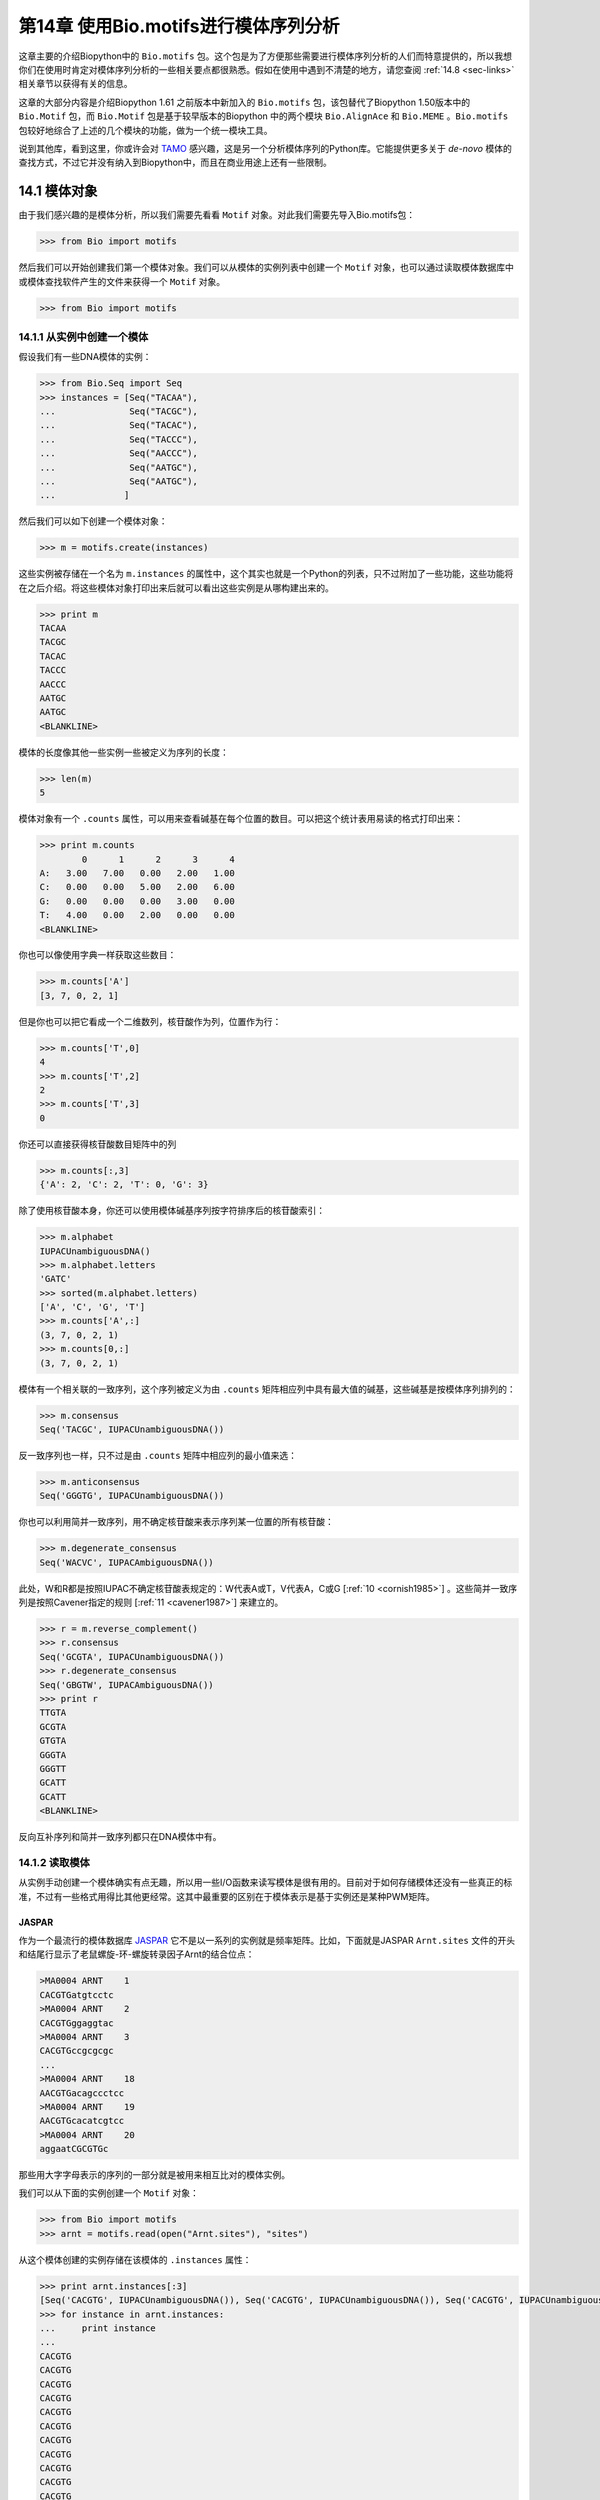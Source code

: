 第14章   使用Bio.motifs进行模体序列分析
====================================================

这章主要的介绍Biopython中的 ``Bio.motifs`` 包。这个包是为了方便那些需要进行模体序列分析的人们而特意提供的，所以我想你们在使用时肯定对模体序列分析的一些相关要点都很熟悉。假如在使用中遇到不清楚的地方，请您查阅 :ref:`14.8 <sec-links>` 相关章节以获得有关的信息。

这章的大部分内容是介绍Biopython 1.61 之前版本中新加入的 ``Bio.motifs`` 包，该包替代了Biopython 1.50版本中的 ``Bio.Motif`` 包，而 ``Bio.Motif`` 包是基于较早版本的Biopython 中的两个模块 ``Bio.AlignAce`` 和 ``Bio.MEME`` 。``Bio.motifs`` 包较好地综合了上述的几个模块的功能，做为一个统一模块工具。

说到其他库，看到这里，你或许会对 `TAMO <http://fraenkel.mit.edu/TAMO/>`__ 感兴趣，这是另一个分析模体序列的Python库。它能提供更多关于 *de-novo* 模体的查找方式，不过它并没有纳入到Biopython中，而且在商业用途上还有一些限制。

14.1  模体对象
-------------------

由于我们感兴趣的是模体分析，所以我们需要先看看 ``Motif`` 对象。对此我们需要先导入Bio.motifs包：

.. code:: python

    >>> from Bio import motifs

然后我们可以开始创建我们第一个模体对象。我们可以从模体的实例列表中创建一个 ``Motif`` 对象，也可以通过读取模体数据库中或模体查找软件产生的文件来获得一个 ``Motif`` 对象。

.. code:: python

    >>> from Bio import motifs


14.1.1  从实例中创建一个模体
~~~~~~~~~~~~~~~~~~~~~~~~~~~~~~~~~~~~~~~

假设我们有一些DNA模体的实例：

.. code:: python

    >>> from Bio.Seq import Seq
    >>> instances = [Seq("TACAA"),
    ...              Seq("TACGC"),
    ...              Seq("TACAC"),
    ...              Seq("TACCC"),
    ...              Seq("AACCC"),
    ...              Seq("AATGC"),
    ...              Seq("AATGC"),
    ...             ]

然后我们可以如下创建一个模体对象：

.. code:: python

    >>> m = motifs.create(instances)

这些实例被存储在一个名为 ``m.instances`` 的属性中，这个其实也就是一个Python的列表，只不过附加了一些功能，这些功能将在之后介绍。将这些模体对象打印出来后就可以看出这些实例是从哪构建出来的。

.. code:: python

    >>> print m
    TACAA
    TACGC
    TACAC
    TACCC
    AACCC
    AATGC
    AATGC
    <BLANKLINE>

模体的长度像其他一些实例一些被定义为序列的长度：

.. code:: python

    >>> len(m)
    5

模体对象有一个 ``.counts`` 属性，可以用来查看碱基在每个位置的数目。可以把这个统计表用易读的格式打印出来：

.. code:: python

    >>> print m.counts
            0      1      2      3      4
    A:   3.00   7.00   0.00   2.00   1.00
    C:   0.00   0.00   5.00   2.00   6.00
    G:   0.00   0.00   0.00   3.00   0.00
    T:   4.00   0.00   2.00   0.00   0.00
    <BLANKLINE>

你也可以像使用字典一样获取这些数目：

.. code:: python

    >>> m.counts['A']
    [3, 7, 0, 2, 1]

但是你也可以把它看成一个二维数列，核苷酸作为列，位置作为行：

.. code:: python

    >>> m.counts['T',0]
    4
    >>> m.counts['T',2]
    2
    >>> m.counts['T',3]
    0

你还可以直接获得核苷酸数目矩阵中的列

.. code:: python

    >>> m.counts[:,3]
    {'A': 2, 'C': 2, 'T': 0, 'G': 3}

除了使用核苷酸本身，你还可以使用模体碱基序列按字符排序后的核苷酸索引：

.. code:: python

    >>> m.alphabet
    IUPACUnambiguousDNA()
    >>> m.alphabet.letters
    'GATC'
    >>> sorted(m.alphabet.letters)
    ['A', 'C', 'G', 'T']
    >>> m.counts['A',:]
    (3, 7, 0, 2, 1)
    >>> m.counts[0,:]
    (3, 7, 0, 2, 1)

模体有一个相关联的一致序列，这个序列被定义为由 ``.counts`` 矩阵相应列中具有最大值的碱基，这些碱基是按模体序列排列的：

.. code:: python

    >>> m.consensus
    Seq('TACGC', IUPACUnambiguousDNA())

反一致序列也一样，只不过是由 ``.counts`` 矩阵中相应列的最小值来选：

.. code:: python

    >>> m.anticonsensus
    Seq('GGGTG', IUPACUnambiguousDNA())

你也可以利用简并一致序列，用不确定核苷酸来表示序列某一位置的所有核苷酸：

.. code:: python

    >>> m.degenerate_consensus
    Seq('WACVC', IUPACAmbiguousDNA())

此处，W和R都是按照IUPAC不确定核苷酸表规定的：W代表A或T，V代表A，C或G [:ref:`10 <cornish1985>`] 。这些简并一致序列是按照Cavener指定的规则 [:ref:`11 <cavener1987>`] 来建立的。

.. code:: python

    >>> r = m.reverse_complement()
    >>> r.consensus
    Seq('GCGTA', IUPACUnambiguousDNA())
    >>> r.degenerate_consensus
    Seq('GBGTW', IUPACAmbiguousDNA())
    >>> print r
    TTGTA
    GCGTA
    GTGTA
    GGGTA
    GGGTT
    GCATT
    GCATT
    <BLANKLINE>

反向互补序列和简并一致序列都只在DNA模体中有。

14.1.2  读取模体
~~~~~~~~~~~~~~~~~~~~~~

从实例手动创建一个模体确实有点无趣，所以用一些I/O函数来读写模体是很有用的。目前对于如何存储模体还没有一些真正的标准，不过有一些格式用得比其他更经常。这其中最重要的区别在于模体表示是基于实例还是某种PWM矩阵。

JASPAR
^^^^^^

作为一个最流行的模体数据库 `JASPAR <http://jaspar.genereg.net>`__ 它不是以一系列的实例就是频率矩阵。比如，下面就是JASPAR ``Arnt.sites`` 文件的开头和结尾行显示了老鼠螺旋-环-螺旋转录因子Arnt的结合位点：


.. code:: python

    >MA0004 ARNT    1
    CACGTGatgtcctc
    >MA0004 ARNT    2
    CACGTGggaggtac
    >MA0004 ARNT    3
    CACGTGccgcgcgc
    ...
    >MA0004 ARNT    18
    AACGTGacagccctcc
    >MA0004 ARNT    19
    AACGTGcacatcgtcc
    >MA0004 ARNT    20
    aggaatCGCGTGc

那些用大字字母表示的序列的一部分就是被用来相互比对的模体实例。

我们可以从下面的实例创建一个 ``Motif`` 对象：

.. code:: python

    >>> from Bio import motifs
    >>> arnt = motifs.read(open("Arnt.sites"), "sites")

从这个模体创建的实例存储在该模体的 ``.instances`` 属性：

.. code:: python

    >>> print arnt.instances[:3]
    [Seq('CACGTG', IUPACUnambiguousDNA()), Seq('CACGTG', IUPACUnambiguousDNA()), Seq('CACGTG', IUPACUnambiguousDNA())]
    >>> for instance in arnt.instances:
    ...     print instance
    ... 
    CACGTG
    CACGTG
    CACGTG
    CACGTG
    CACGTG
    CACGTG
    CACGTG
    CACGTG
    CACGTG
    CACGTG
    CACGTG
    CACGTG
    CACGTG
    CACGTG
    CACGTG
    AACGTG
    AACGTG
    AACGTG
    AACGTG
    CGCGTG

这个模体的计数矩阵可以从这些实例中自动计算出来：

.. code:: python

    >>> print arnt.counts
            0      1      2      3      4      5
    A:   4.00  19.00   0.00   0.00   0.00   0.00
    C:  16.00   0.00  20.00   0.00   0.00   0.00
    G:   0.00   1.00   0.00  20.00   0.00  20.00
    T:   0.00   0.00   0.00   0.00  20.00   0.00
    <BLANKLINE>

JASPAR数据库也可以让模体像计数矩阵一样获得，不需要那些创建它们的实例。比如，下面这个JASPAR文件 ``SRF.pfm`` 包含了人类SRF转录因子的计数矩阵：

.. code:: python

     2  9  0  1 32  3 46  1 43 15  2  2
     1 33 45 45  1  1  0  0  0  1  0  1
    39  2  1  0  0  0  0  0  0  0 44 43
     4  2  0  0 13 42  0 45  3 30  0  0

我们可以如下为计数矩阵创建一个模体：

.. code:: python

    >>> srf = motifs.read(open("SRF.pfm"),"pfm")
    >>> print srf.counts
            0      1      2      3      4      5      6      7      8      9     10     11
    A:   2.00   9.00   0.00   1.00  32.00   3.00  46.00   1.00  43.00  15.00   2.00   2.00
    C:   1.00  33.00  45.00  45.00   1.00   1.00   0.00   0.00   0.00   1.00   0.00   1.00
    G:  39.00   2.00   1.00   0.00   0.00   0.00   0.00   0.00   0.00   0.00  44.00  43.00
    T:   4.00   2.00   0.00   0.00  13.00  42.00   0.00  45.00   3.00  30.00   0.00   0.00
    <BLANKLINE>

由于这个模体是由计数矩阵直接创建的，所以它没有相关的实例：

.. code:: python

    >>> print srf.instances
    None

我们可以获得这两个模体的一致序列：

.. code:: python

    >>> print arnt.counts.consensus
    CACGTG
    >>> print srf.counts.consensus
    GCCCATATATGG

MEME
^^^^

MEME [:ref:`12 <bailey1994>`] 是一个用来在一堆相关DNA或蛋白质序列中发现模体的工具。它输入一组相关DNA或蛋白质序列，输出所要求的模体。因此和JASPAR文件相比，MEME输出文件里面一般是含有多个模体。例子如下。

在输出文件的开头，有一些MEME生成的关于MEME和所用MEME版本的背景信息：

.. code:: python

    ********************************************************************************
    MEME - Motif discovery tool
    ********************************************************************************
    MEME version 3.0 (Release date: 2004/08/18 09:07:01)
    ...

再往下，简要概括了输入的训练序列集：

.. code:: python

    ********************************************************************************
    TRAINING SET
    ********************************************************************************
    DATAFILE= INO_up800.s
    ALPHABET= ACGT
    Sequence name            Weight Length  Sequence name            Weight Length
    -------------            ------ ------  -------------            ------ ------
    CHO1                     1.0000    800  CHO2                     1.0000    800
    FAS1                     1.0000    800  FAS2                     1.0000    800
    ACC1                     1.0000    800  INO1                     1.0000    800
    OPI3                     1.0000    800
    ********************************************************************************

以及所使用到的命令：

.. code:: python

    ********************************************************************************
    COMMAND LINE SUMMARY
    ********************************************************************************
    This information can also be useful in the event you wish to report a
    problem with the MEME software.

    command: meme -mod oops -dna -revcomp -nmotifs 2 -bfile yeast.nc.6.freq INO_up800.s
    ...

接下来就是每个被发现模体的详细信息：

.. code:: python

    ********************************************************************************
    MOTIF  1        width =   12   sites =   7   llr = 95   E-value = 2.0e-001
    ********************************************************************************
    --------------------------------------------------------------------------------
            Motif 1 Description
    --------------------------------------------------------------------------------
    Simplified        A  :::9:a::::3:
    pos.-specific     C  ::a:9:11691a
    probability       G  ::::1::94:4:
    matrix            T  aa:1::9::11:

使用下面的方法来读取这个文件（以 ``meme.dna.oops.txt`` 存储）：

.. code:: python

    >>> handle = open("meme.dna.oops.txt")
    >>> record = motifs.parse(handle, "meme")
    >>> handle.close()

``motifs.parse`` 命令直接读取整个文件，所以在使用后可以关闭这个文件。其中头文件信息被存储于属性中

.. code:: python

    >>> record.version
    '3.0'
    >>> record.datafile
    'INO_up800.s'
    >>> record.command
    'meme -mod oops -dna -revcomp -nmotifs 2 -bfile yeast.nc.6.freq INO_up800.s'
    >>> record.alphabet
    IUPACUnambiguousDNA()
    >>> record.sequences
    ['CHO1', 'CHO2', 'FAS1', 'FAS2', 'ACC1', 'INO1', 'OPI3']

这个数据记录是 ``Bio.motifs.meme.Record`` 类的一个对象。这个类继承于列表（list），所以你可以把这个 ``record`` 看成模体对象的一个列表：

.. code:: python

    >>> len(record)
    2
    >>> motif = record[0]
    >>> print motif.consensus
    TTCACATGCCGC
    >>> print motif.degenerate_consensus
    TTCACATGSCNC

除了一般的模体属性外，每个模体还同时保存着它们由MEME计算的各自特异信息。例如：

.. code:: python

    >>> motif.num_occurrences
    7
    >>> motif.length
    12
    >>> evalue = motif.evalue
    >>> print "%3.1g" % evalue
    0.2
    >>> motif.name
    'Motif 1'

除了像上面所做的用索引来获得相关记录，你也可以用它的名称来找到这个记录：

.. code:: python

    >>> motif = record['Motif 1']

每个模体都有一个 ``.instances`` 属性与在这个被发现模体中的序列实例，能够为每个实例提供一些信息：

.. code:: python

    >>> len(motif.instances)
    7
    >>> motif.instances[0]
    Instance('TTCACATGCCGC', IUPACUnambiguousDNA())
    >>> motif.instances[0].motif_name
    'Motif 1'
    >>> motif.instances[0].sequence_name
    'INO1'
    >>> motif.instances[0].start
    620
    >>> motif.instances[0].strand
    '-'
    >>> motif.instances[0].length
    12
    >>> pvalue = motif.instances[0].pvalue

.. code:: python

    >>> print "%5.3g" % pvalue
    1.85e-08

MAST
^^^^

TRANSFAC
^^^^^^^^

TRANSFAC是一个为转录因子手动创建的一个专业数据库，同时还包括染色体结合位点和DNA结合的描述 [:ref:`27 <matys2003>`] 。TRANSFAC数据库中所用的文件格式至今还被其他工具所使用，我们下面将介绍TRANSFAC文件格式。

TRANSFAC文件格式简单概括如下：

.. code:: python

    ID  motif1
    P0      A      C      G      T
    01      1      2      2      0      S
    02      2      1      2      0      R
    03      3      0      1      1      A
    04      0      5      0      0      C
    05      5      0      0      0      A
    06      0      0      4      1      G
    07      0      1      4      0      G
    08      0      0      0      5      T
    09      0      0      5      0      G
    10      0      1      2      2      K
    11      0      2      0      3      Y
    12      1      0      3      1      G
    //

这个文件显示了模体 ``motif1`` 中12个核苷酸的频率矩阵。总的来说，一个TRANSFAC文件里面可以包含多个模体。以下是示例文件 ``transfac.dat`` 的内容：

.. code:: python

    VV  EXAMPLE January 15, 2013
    XX
    //
    ID  motif1
    P0      A      C      G      T
    01      1      2      2      0      S
    02      2      1      2      0      R
    03      3      0      1      1      A
    ...
    11      0      2      0      3      Y
    12      1      0      3      1      G
    //
    ID  motif2
    P0      A      C      G      T
    01      2      1      2      0      R
    02      1      2      2      0      S
    ...
    09      0      0      0      5      T
    10      0      2      0      3      Y
    //

可用如下方法读取TRANSFAC文件：

.. code:: python

    >>> handle = open("transfac.dat")
    >>> record = motifs.parse(handle, "TRANSFAC")
    >>> handle.close()

如果有总版本号的话，它是存储在 ``record.version`` 中：

.. code:: python

    >>> record.version
    'EXAMPLE January 15, 2013'

每个在 ``record`` 中的模体都是 ``Bio.motifs.transfac.Motif`` 类的实例，这些实例同时继承 ``Bio.motifs.Motif`` 类和Python字典的属性。这些字典用双字母的键来存储关于这个模体的其他附加信息：

.. code:: python

    >>> motif = record[0]
    >>> motif.degenerate_consensus # Using the Bio.motifs.Motif method
    Seq('SRACAGGTGKYG', IUPACAmbiguousDNA())
    >>> motif['ID'] # Using motif as a dictionary
    'motif1'

TRANSFAC文件一般比这些例子更详细，包含了许多关于模体的附加信息。表格 :ref:`14.1.2 <table-transfaccodes>` 列出了在TRANSFAC文件常见的双字母含义：

--------------

.. _table-transfaccodes:

+-------------------------------------------------------+
| Table 14.1: TRANSFAC文件中常见的字段                  |
+-------------------------------------------------------+

+----------+---------------------------------------------------+
| ``AC``   | Accession numbers 序列号                          |
+----------+---------------------------------------------------+
| ``AS``   | Accession numbers, secondary 第二序列号           |
+----------+---------------------------------------------------+
| ``BA``   | Statistical basis 统计依据                        |
+----------+---------------------------------------------------+
| ``BF``   | Binding factors 结合因子                          |
+----------+---------------------------------------------------+
| ``BS``   | Factor binding sites underlying the matrix        |
|          | 基于矩阵的转录结合位点                            | 
+----------+---------------------------------------------------+
| ``CC``   | Comments 注解                                     |
+----------+---------------------------------------------------+
| ``CO``   | Copyright notice 版权事项                         |
+----------+---------------------------------------------------+
| ``DE``   | Short factor description 短因子说明               |
+----------+---------------------------------------------------+
| ``DR``   | External databases 外部数据库                     |
+----------+---------------------------------------------------+
| ``DT``   | Date created/updated 创建或更新日期               |
+----------+---------------------------------------------------+
| ``HC``   | Subfamilies 亚家庭名称                            |
+----------+---------------------------------------------------+
| ``HP``   | Superfamilies 超家庭名称                          |
+----------+---------------------------------------------------+
| ``ID``   | Identifier 身份证                                 |
+----------+---------------------------------------------------+
| ``NA``   | Name of the binding factor 结合因子的名称         |
+----------+---------------------------------------------------+
| ``OC``   | Taxonomic classification 分类                     |
+----------+---------------------------------------------------+
| ``OS``   | Species/Taxon 种类或分类                          |
+----------+---------------------------------------------------+
| ``OV``   | Older version 旧版本                              |
+----------+---------------------------------------------------+
| ``PV``   | Preferred version 首选版本                        |
+----------+---------------------------------------------------+
| ``TY``   | Type 类型                                         |
+----------+---------------------------------------------------+
| ``XX``   | Empty line; these are not stored in the Record.   |
|          | 空白行;没在记录中存储的数据                       | 
+----------+---------------------------------------------------+

--------------

每个模体同时也有一个包含与这个模体相关参考资料的 ``references`` 属性，用下面的双字母键来获得：

--------------

+-----------------------------------------------------------------+
| Table 14.2: TRANSFAC文件中用来存储参考资料的字段                |
+-----------------------------------------------------------------+

+----------+-------------------------------+
| ``RN``   | Reference number 参考数目     |
+----------+-------------------------------+
| ``RA``   | Reference authors 参考资料作者|
+----------+-------------------------------+
| ``RL``   | Reference data 参考数据       |
+----------+-------------------------------+
| ``RT``   | Reference title 参考标题      |
+----------+-------------------------------+
| ``RX``   | PubMed ID                     |
+----------+-------------------------------+

--------------

将TRANSFAC文件按原来格式打印出来：

.. code:: python

    >>> print record
    VV  EXAMPLE January 15, 2013
    XX
    //
    ID  motif1
    XX
    P0      A      C      G      T
    01      1      2      2      0      S
    02      2      1      2      0      R
    03      3      0      1      1      A
    04      0      5      0      0      C
    05      5      0      0      0      A
    06      0      0      4      1      G
    07      0      1      4      0      G
    08      0      0      0      5      T
    09      0      0      5      0      G
    10      0      1      2      2      K
    11      0      2      0      3      Y
    12      1      0      3      1      G
    XX
    //
    ID  motif2
    XX
    P0      A      C      G      T
    01      2      1      2      0      R
    02      1      2      2      0      S
    03      0      5      0      0      C
    04      3      0      1      1      A
    05      0      0      4      1      G
    06      5      0      0      0      A
    07      0      1      4      0      G
    08      0      0      5      0      G
    09      0      0      0      5      T
    10      0      2      0      3      Y
    XX
    //
    <BLANKLINE>

通过用字符串形式来截取输出并且保存在文件中，你可以按TRANSFAC的格式导出这些模体：

.. code:: python

    >>> text = str(record)
    >>> handle = open("mytransfacfile.dat", 'w')
    >>> handle.write(text)
    >>> handle.close()

14.1.3  模体写出
~~~~~~~~~~~~~~~~~~~~~~

说到导出，我们可以先看看导出函数。以JASPAR ``.pfm`` 格式导出模体文件，可以用：

.. code:: python

    >>> print m.format("pfm")
    3       7       0       2       1
    0       0       5       2       6
    0       0       0       3       0
    4       0       2       0       0
    <BLANKLINE>

用类似TRANSFAC的格式导出一个模体：

.. code:: python

    >>> print m.format("transfac")
    P0      A      C      G      T
    01      3      0      0      4      W
    02      7      0      0      0      A
    03      0      5      0      2      C
    04      2      2      3      0      V
    05      1      6      0      0      C
    XX
    //
    <BLANKLINE>

你可以用 ``motifs.write`` 来写出多个模体。这个函数在使用的时候不必担心这些模体来自于TRANSFAC文件。比如：

.. code:: python

    >>> two_motifs = [arnt, srf]
    >>> print motifs.write(two_motifs, 'transfac')
    P0      A      C      G      T
    01      4     16      0      0      C
    02     19      0      1      0      A
    03      0     20      0      0      C
    04      0      0     20      0      G
    05      0      0      0     20      T
    06      0      0     20      0      G
    XX
    //
    P0      A      C      G      T
    01      2      1     39      4      G
    02      9     33      2      2      C
    03      0     45      1      0      C
    04      1     45      0      0      C
    05     32      1      0     13      A
    06      3      1      0     42      T
    07     46      0      0      0      A
    08      1      0      0     45      T
    09     43      0      0      3      A
    10     15      1      0     30      T
    11      2      0     44      0      G
    12      2      1     43      0      G
    XX
    //
    <BLANKLINE>

14.1.4  绘制序列标识图
~~~~~~~~~~~~~~~~~~~~~~~~~~~~~~~~

如果能够联网，我们可以创建一个 `weblogo <http://weblogo.berkeley.edu>`__ ：

.. code:: python

    >>> arnt.weblogo("Arnt.png")

将得到的标识图存储成PNG格式。

14.2  位置权重矩阵
------------------------------

模体对象的 ``.counts`` 属性能够显示在序列上每个位置核苷酸出现的次数。我们可以把这矩阵除以序列中的实例数目来标准化这矩阵，得到每个核苷酸在序列位置上出现概率。我们把这概率看作位置权重矩阵。不过，要知道在字面上，这个术语也可以用来说明位置特异性得分矩阵，这个我们将会在下面讨论。

通常来说，伪计数（pseudocounts）在归一化之前都已经加到每个位置中。这样可以避免在这序列上过度拟合位置权重矩阵以至趋向于模体的实例的有限数量，还可以避免概率为0。向每个位置的核苷酸添加一个固定的伪计数，可以为 ``pseudocounts`` 参数指定一个数值：

.. code:: python

    >>> pwm = m.counts.normalize(pseudocounts=0.5)
    >>> print pwm
            0      1      2      3      4
    A:   0.39   0.83   0.06   0.28   0.17
    C:   0.06   0.06   0.61   0.28   0.72
    G:   0.06   0.06   0.06   0.39   0.06
    T:   0.50   0.06   0.28   0.06   0.06
    <BLANKLINE>

另外， ``pseudocounts`` 可以利用字典为每个核苷酸指定一个伪计数值。例如，由于在人类基因组中GC含量大概为40%,因此可以选择下面这些伪计数值：

.. code:: python

    >>> pwm = m.counts.normalize(pseudocounts={'A':0.6, 'C': 0.4, 'G': 0.4, 'T': 0.6})
    >>> print pwm
            0      1      2      3      4
    A:   0.40   0.84   0.07   0.29   0.18
    C:   0.04   0.04   0.60   0.27   0.71
    G:   0.04   0.04   0.04   0.38   0.04
    T:   0.51   0.07   0.29   0.07   0.07
    <BLANKLINE>

位置权重矩阵有它自己的方法计算一致序列、反向一致序列和简并一致序列：

.. code:: python

    >>> pwm.consensus
    Seq('TACGC', IUPACUnambiguousDNA())
    >>> pwm.anticonsensus
    Seq('GGGTG', IUPACUnambiguousDNA())
    >>> pwm.degenerate_consensus
    Seq('WACNC', IUPACAmbiguousDNA())

应当注意到由于伪计数的原因，由位置仅重矩阵计算得到的简并一致序列和由模体中实例计算得到的简并一致序列有一点不同：

.. code:: python

    >>> m.degenerate_consensus
    Seq('WACVC', IUPACAmbiguousDNA())

位置权重矩阵的反向互补矩阵可以直接用 ``pwm`` 计算出来：

.. code:: python

    >>> rpwm = pwm.reverse_complement()
    >>> print rpwm
            0      1      2      3      4
    A:   0.07   0.07   0.29   0.07   0.51
    C:   0.04   0.38   0.04   0.04   0.04
    G:   0.71   0.27   0.60   0.04   0.04
    T:   0.18   0.29   0.07   0.84   0.40
    <BLANKLINE>

14.3  位置特异性得分矩阵
----------------------------------------

使用背景分布和加入伪计数的PWM，很容易就能计算出log-odds比率，提供特定标记的log odds值，这值来自于在这个背景的模体。我们可以用在位置仅重矩阵中 ``.log-odds()`` 方法：

.. code:: python

    >>> pssm = pwm.log_odds()
    >>> print pssm
            0      1      2      3      4
    A:   0.68   1.76  -1.91   0.21  -0.49
    C:  -2.49  -2.49   1.26   0.09   1.51
    G:  -2.49  -2.49  -2.49   0.60  -2.49
    T:   1.03  -1.91   0.21  -1.91  -1.91
    <BLANKLINE>

这时我们可以更经常看到特定标记和背景下的正值和负值。0.0意味着在模体和背景中观察到一个标记有相等的可能性。

上面是假设A,C,G和T在背景中出现的概率是相同的。那在A,C,G和T出现概率不同的情况下，为了计算特定背景下的位置特异性得分矩阵，可以使用 ``background`` 参数。例如，在40%GC含量的背景下，可以用：

.. code:: python

    >>> background = {'A':0.3,'C':0.2,'G':0.2,'T':0.3}
    >>> pssm = pwm.log_odds(background)
    >>> print pssm
            0      1      2      3      4
    A:   0.42   1.49  -2.17  -0.05  -0.75
    C:  -2.17  -2.17   1.58   0.42   1.83
    G:  -2.17  -2.17  -2.17   0.92  -2.17
    T:   0.77  -2.17  -0.05  -2.17  -2.17
    <BLANKLINE>

从PSSM中得到的最大和最小值被存储在 ``.max`` 和 ``.min`` 属性中：

.. code:: python

    >>> print "%4.2f" % pssm.max
    6.59
    >>> print "%4.2f" % pssm.min
    -10.85

在特定背景下计算平均值和标准方差使用 ``.mean`` 和 ``.std`` 方法。

.. code:: python

    >>> mean = pssm.mean(background)
    >>> std = pssm.std(background)
    >>> print "mean = %0.2f, standard deviation = %0.2f" % (mean, std)
    mean = 3.21, standard deviation = 2.59

如果没有指定特定的背景，就会使用一个统一的背景。因为同KL散度或相对熵的值相同，所以平均值就显得特别重要，并且它也是同背景相比的模体信息含量的测量方法。由于在Biopython中用以2为底的对数来计算log-odds值，信息含量的的单位是bit。

``.reverse_complement``, ``.consensus``, ``.anticonsensus`` 和 ``.degenerate_consensus`` 方法可以直接对PSSM使用。

14.4  搜索实例
-----------------------------

模体最常用的功能就是在序列中的查找它的实例。在这节，我们会用如下的序列作为例子：

.. code:: python

    >>> test_seq=Seq("TACACTGCATTACAACCCAAGCATTA",m.alphabet)
    >>> len(test_seq)
    26

14.4.1  搜索准确匹配实例
~~~~~~~~~~~~~~~~~~~~~~~~~~~~~~~~~~~

查找实例最简单的方法就是查找模体实例的准确匹配：

.. code:: python

    >>> for pos,seq in m.instances.search(test_seq):
    ...     print pos, seq
    ... 
    0 TACAC
    10 TACAA
    13 AACCC

我们可获得反向互补序列（找到互补链的实例）：

.. code:: python

    >>> for pos,seq in r.instances.search(test_seq):
    ...     print pos, seq
    ... 
    6 GCATT
    20 GCATT

14.4.2  用PSSM得分搜索匹配实例
~~~~~~~~~~~~~~~~~~~~~~~~~~~~~~~~~~~~~~~~~~~~~~~~~~

在模体中很容易找出相应的位置,引起对模体的高log-odds值：

.. code:: python

    >>> for position, score in pssm.search(test_seq, threshold=3.0):
    ...     print "Position %d: score = %5.3f" % (position, score)
    ... 
    Position 0: score = 5.622
    Position -20: score = 4.601
    Position 10: score = 3.037
    Position 13: score = 5.738
    Position -6: score = 4.601

负值的位置是指在测试序列的反向链中找到的模体的实例，而且得力于Python的索引。在 ``pos`` 的模体实例可以用 ``test_seq[pos:pos+len(m)]`` 来定位，不管 ``pos`` 值是正还是负。

你可能注意到阀值参数，在这里随意地设为3.0。这里是 *log*\ :sub:`2` ，所以我们现在开始寻找那些在模体中出现概率为背景中出现概率8倍序列。默认的阀值是0.0,在此阀值下，会把所有比背景中出现概率大的模体实例都找出来。

.. code:: python

    >>> pssm.calculate(test_seq)
    array([  5.62230396,  -5.6796999 ,  -3.43177247,   0.93827754,
            -6.84962511,  -2.04066086, -10.84962463,  -3.65614533,
            -0.03370807,  -3.91102552,   3.03734159,  -2.14918518,
            -0.6016975 ,   5.7381525 ,  -0.50977498,  -3.56422281,
            -8.73414803,  -0.09919716,  -0.6016975 ,  -2.39429784,
           -10.84962463,  -3.65614533], dtype=float32)

通常来说，上述是计算PSSM得分的最快方法。这些得分只能由前导链用 ``pssm.calculate`` 计算得到。为了得到互补链的PSSM值，你可以利用PSSM的互补矩阵：

.. code:: python

    >>> rpssm = pssm.reverse_complement()
    >>> rpssm.calculate(test_seq)
    array([ -9.43458748,  -3.06172252,  -7.18665981,  -7.76216221,
            -2.04066086,  -4.26466274,   4.60124254,  -4.2480607 ,
            -8.73414803,  -2.26503372,  -6.49598789,  -5.64668512,
            -8.73414803, -10.84962463,  -4.82356262,  -4.82356262,
            -5.64668512,  -8.73414803,  -4.15613794,  -5.6796999 ,
             4.60124254,  -4.2480607 ], dtype=float32)

14.4.3  选择得分阀值
~~~~~~~~~~~~~~~~~~~~~~~~~~~~~~~~~~~

如果不想刚才那么随意设定一个阀值，你可以探究一下PSSM得分的分布。由于得分的空间分布随着模体长度而成倍增长，我们用一个近似于给定精度值来计算，如此可使计算成本更容易控制：

.. code:: python

    >>> distribution = pssm.distribution(background=background, precision=10**4)

``distribution`` 对象可以用来决定许多不同的阀值。我们可以指定一个需要的的假阳性率（找到一个由序列在此背景下产生的模体实例的概率）：

.. code:: python

    >>> threshold = distribution.threshold_fpr(0.01)
    >>> print "%5.3f" % threshold
    4.009

或者假阴性率（找不到模体产生的实例概率）：

.. code:: python

    >>> threshold = distribution.threshold_fnr(0.1)
    >>> print "%5.3f" % threshold
    -0.510

或者一个阀值（近似），满足假阳性率和假阴性率之间的关系（fnr/fpr≃ *t*)：

.. code:: python

    >>> threshold = distribution.threshold_balanced(1000)
    >>> print "%5.3f" % threshold
    6.241

或者一个阀值能够大体满足假阳性率和信息含量的 −\ *log* 值之间的相等关系（与Hertz和Stormo的Patser软件所用的一样）：

.. code:: python

    >>> threshold = distribution.threshold_patser()
    >>> print "%5.3f" % threshold
    0.346

比如在我们这个模体中，当以1000比率的平衡阀值查找实例，你可以得到一个让你获得相同结果的阀值（对这个序列来说）。

.. code:: python

    >>> threshold = distribution.threshold_fpr(0.01)
    >>> print "%5.3f" % threshold
    4.009
    >>> for position, score in pssm.search(test_seq,threshold=threshold):
    ...     print "Position %d: score = %5.3f" % (position, score)
    ... 
    Position 0: score = 5.622
    Position -20: score = 4.601
    Position 13: score = 5.738
    Position -6: score = 4.601

14.5  模体对象自身相关的位置特异性得分矩阵
--------------------------------------------------------------------------

为了更好的利用PSSMs来查找潜在的TFBSs，每个模体都同位置权重矩阵和位置特异性得分矩阵相关联。用Arnt模体来举个例子：

.. code:: python

    >>> from Bio import motifs
    >>> handle = open("Arnt.sites")
    >>> motif = motifs.read(handle, 'sites')
    >>> print motif.counts
            0      1      2      3      4      5
    A:   4.00  19.00   0.00   0.00   0.00   0.00
    C:  16.00   0.00  20.00   0.00   0.00   0.00
    G:   0.00   1.00   0.00  20.00   0.00  20.00
    T:   0.00   0.00   0.00   0.00  20.00   0.00
    <BLANKLINE>
    >>> print motif.pwm
            0      1      2      3      4      5
    A:   0.20   0.95   0.00   0.00   0.00   0.00
    C:   0.80   0.00   1.00   0.00   0.00   0.00
    G:   0.00   0.05   0.00   1.00   0.00   1.00
    T:   0.00   0.00   0.00   0.00   1.00   0.00
    <BLANKLINE>

.. code:: python

    >>> print motif.pssm
            0      1      2      3      4      5
    A:  -0.32   1.93   -inf   -inf   -inf   -inf
    C:   1.68   -inf   2.00   -inf   -inf   -inf
    G:   -inf  -2.32   -inf   2.00   -inf   2.00
    T:   -inf   -inf   -inf   -inf   2.00   -inf
    <BLANKLINE>

在这出现的负无穷大是由于在频率矩阵中相关项的值为0,并且我们默认使用0作为伪计数：

.. code:: python

    >>> for letter in "ACGT":
    ...     print "%s: %4.2f" % (letter, motif.pseudocounts[letter])
    ...
    A: 0.00
    C: 0.00
    G: 0.00
    T: 0.00

如果你更改了 ``.pseudocouts`` 属性，那么位置频率矩阵和位置特异性得分矩阵就都会自动重新计算：

.. code:: python

    >>> motif.pseudocounts = 3.0
    >>> for letter in "ACGT":
    ...     print "%s: %4.2f" % (letter, motif.pseudocounts[letter])
    ...
    A: 3.00
    C: 3.00
    G: 3.00
    T: 3.00

.. code:: python

    >>> print motif.pwm
            0      1      2      3      4      5
    A:   0.22   0.69   0.09   0.09   0.09   0.09
    C:   0.59   0.09   0.72   0.09   0.09   0.09
    G:   0.09   0.12   0.09   0.72   0.09   0.72
    T:   0.09   0.09   0.09   0.09   0.72   0.09
    <BLANKLINE>

.. code:: python

    >>> print motif.pssm
            0      1      2      3      4      5
    A:  -0.19   1.46  -1.42  -1.42  -1.42  -1.42
    C:   1.25  -1.42   1.52  -1.42  -1.42  -1.42
    G:  -1.42  -1.00  -1.42   1.52  -1.42   1.52
    T:  -1.42  -1.42  -1.42  -1.42   1.52  -1.42
    <BLANKLINE>

如果你想对4个核苷酸使用不同的伪计数，可以使用字典来设定4个核苷酸的 ``pseudocounts`` 。把 ``motif.pseudocounts`` 设为 ``None`` 会让伪计数重置为0的默认值。

位置特异性得分矩阵依赖于一个默认均一的背景分布：

.. code:: python

    >>> for letter in "ACGT":
    ...     print "%s: %4.2f" % (letter, motif.background[letter])
    ...
    A: 0.25
    C: 0.25
    G: 0.25
    T: 0.25

同样，如果你更改了背景分布，位置特异性得分矩阵也会重新计算：

.. code:: python

    >>> motif.background = {'A': 0.2, 'C': 0.3, 'G': 0.3, 'T': 0.2}
    >>> print motif.pssm
            0      1      2      3      4      5
    A:   0.13   1.78  -1.09  -1.09  -1.09  -1.09
    C:   0.98  -1.68   1.26  -1.68  -1.68  -1.68
    G:  -1.68  -1.26  -1.68   1.26  -1.68   1.26
    T:  -1.09  -1.09  -1.09  -1.09   1.85  -1.09
    <BLANKLINE>

把 ``motif.backgroud`` 设为 ``None`` 后会将其重置为均一的分布。

.. code:: python

    >>> motif.background = None
    >>> for letter in "ACGT":
    ...     print "%s: %4.2f" % (letter, motif.background[letter])
    ...
    A: 0.25
    C: 0.25
    G: 0.25
    T: 0.25

如果你把 ``motif.background`` 设为一个单一值，这个值将会被看成是GC含量：

.. code:: python

    >>> motif.background = 0.8
    >>> for letter in "ACGT":
    ...     print "%s: %4.2f" % (letter, motif.background[letter])
    ...
    A: 0.10
    C: 0.40
    G: 0.40
    T: 0.10

应当注意到你能够在当前计算背景下计算PSSM的平均值：

.. code:: python

    >>> print "%f" % motif.pssm.mean(motif.background)
    4.703928

它的标准方差也是一样：

.. code:: python

    >>> print "%f" % motif.pssm.std(motif.background)
    3.290900

和它的分布：

.. code:: python

    >>> distribution = motif.pssm.distribution(background=motif.background)
    >>> threshold = distribution.threshold_fpr(0.01)
    >>> print "%f" % threshold
    3.854375

请注意，每当你调用 ``motif.pwm`` 或 ``motif.pssm`` ，位置仅重矩阵和位置特异性得分矩阵都会重新计算。如果看重速度并且需要重复用到PWM或PSSM时，你可以把他们保存成变量，如下所示：

.. code:: python

    >>> pssm = motif.pssm

14.6  模体比较
----------------------

当有多个模体时，我们就会想去比较它们。

在我们开始比较之前，应当要指出模体的边界通常比较模糊。这也就是说我们需要比较不同长度的模体，因此这些比较也要涉及到相关的比对。所以我们需要考虑两个东西：

-   模体比对
-   比较比对后模体的相关函数

为了比对模体，我们使用PSSMs的不含间隔的比对，并且用0来代替矩阵开始和结束位置缺失的列。这说明我们能够有效地利用背景分布来代替PSSM中缺失的列。距离函数然后可以返回模体间最小的距离，以及比对中相应的偏移量。

举个例子，先导入和测试模体 ``m`` 相似的模体：

.. code:: python

    >>> m_reb1 = motifs.read(open("REB1.pfm"), "pfm")
    >>> m_reb1.consensus
    Seq('GTTACCCGG', IUPACUnambiguousDNA())
    >>> print m_reb1.counts
            0      1      2      3      4      5      6      7      8
    A:  30.00   0.00   0.00 100.00   0.00   0.00   0.00   0.00  15.00
    C:  10.00   0.00   0.00   0.00 100.00 100.00 100.00   0.00  15.00
    G:  50.00   0.00   0.00   0.00   0.00   0.00   0.00  60.00  55.00
    T:  10.00 100.00 100.00   0.00   0.00   0.00   0.00  40.00  15.00
    <BLANKLINE>

为了让模体能够进行相互比较，选择和模体 ``m`` 相同伪计数和背景值：

.. code:: python

    >>> m_reb1.pseudocounts = {'A':0.6, 'C': 0.4, 'G': 0.4, 'T': 0.6}
    >>> m_reb1.background = {'A':0.3,'C':0.2,'G':0.2,'T':0.3}
    >>> pssm_reb1 = m_reb1.pssm
    >>> print pssm_reb1
            0      1      2      3      4      5      6      7      8
    A:   0.00  -5.67  -5.67   1.72  -5.67  -5.67  -5.67  -5.67  -0.97
    C:  -0.97  -5.67  -5.67  -5.67   2.30   2.30   2.30  -5.67  -0.41
    G:   1.30  -5.67  -5.67  -5.67  -5.67  -5.67  -5.67   1.57   1.44
    T:  -1.53   1.72   1.72  -5.67  -5.67  -5.67  -5.67   0.41  -0.97
    <BLANKLINE>

我们将用皮尔逊相关（Pearson correlation）来比较这些模体。由于我们想要让它偏向于一个距离长度，我们实际上取1−\ *r* ，其中 *r* 是皮尔逊相关系数（Pearson correlation coefficient，PCC）：

.. code:: python

    >>> distance, offset = pssm.dist_pearson(pssm_reb1)
    >>> print "distance = %5.3g" % distance
    distance = 0.239
    >>> print offset
    -2

这意味着模体 ``m`` 和 ``m_reb1`` 间最佳PCC可以从下面的比对中获得：

.. code:: python

    m:      bbTACGCbb
    m_reb1: GTTACCCGG

其中 ``b`` 代表背景分布。PCC值大概为1−0.239=0.761。


14.7  查找 *De novo* 模体
-----------------------------

如今，Biopython对 *De novo* 模体查找的支持是有限的。也就是说，我们支持AlignAce和MEME的运行和读取。由于模体查找工具如雨后春笋般出现，所以很欢迎新的分析程序加入进来。

14.7.1  MEME
~~~~~~~~~~~~

假设用MEME以你喜欢的参数设置来跑序列，并把结果保存在文件 ``meme.out`` 中。你可以用以下的命令来得到MEME输出的模体：

.. code:: python

    >>> from Bio import motifs
    >>> motifsM = motifs.parse(open("meme.out"), "meme")

.. code:: python

    >>> motifsM
    [<Bio.motifs.meme.Motif object at 0xc356b0>]

除了最想要的一系列模体外，结果中还包含了很多有用的信息，可以通过那些一目了然的属性名获得：

-  ``.alphabet``
-  ``.datafile``
-  ``.sequence_names``
-  ``.version``
-  ``.command``

由MEME解析得到的模体可以像平常的模体对象（有实例）一样处理，它们也提供了一些额外的功能，可以为实例增加额外的信息。

.. code:: python

    >>> motifsM[0].consensus
    Seq('CTCAATCGTA', IUPACUnambiguousDNA())
    >>> motifsM[0].instances[0].sequence_name
    'SEQ10;'
    >>> motifsM[0].instances[0].start
    3
    >>> motifsM[0].instances[0].strand
    '+'

.. code:: python

    >>> motifsM[0].instances[0].pvalue
    8.71e-07

14.7.2  AlignAce
~~~~~~~~~~~~~~~~

我们可以用AlignACE程序实现类似的效果。假如，你把结果保存在 ``alignace.out`` 文件中。你可以用下面的代码读取结果：

.. code:: python

    >>> from Bio import motifs
    >>> motifsA = motifs.parse(open("alignace.out"),"alignace")

同样，你的模体也和正常的模体对象有相同的属性：

.. code:: python

    >>> motifsA[0].consensus
    Seq('TCTACGATTGAG', IUPACUnambiguousDNA())

事实上，你甚至可以观察到，AlignAce找到了一个和MEME非常相似的模体。下面只是MEME模体互补链的一个较长版本：

.. code:: python

    >>> motifsM[0].reverse_complement().consensus
    Seq('TACGATTGAG', IUPACUnambiguousDNA())

如果你的机器上安装了AlignAce，你可以直接从Biopython中运行AlignAce。下面就是一个如何运行AlignAce的简单例子（其他参数可以用关键字参数来调用）：

.. code:: python

    >>> command="/opt/bin/AlignACE"
    >>> input_file="test.fa"
    >>> from Bio.motifs.applications import AlignAceCommandline
    >>> cmd = AlignAceCommandline(cmd=command,input=input_file,gcback=0.6,numcols=10)
    >>> stdout,stderr= cmd()

由于AlignAce把所有的结果输出到标准输出，所以你可以通过读取结果的第一部分来获得模体：

.. code:: python

    >>> motifs = motifs.parse(stdout,"alignace")

.. _sec-links:

14.8  相关链接
------------------

-  `Sequence motif <http://en.wikipedia.org/wiki/Sequence_motif>`__ in
   wikipedia
-  `PWM <http://en.wikipedia.org/wiki/Position_weight_matrix>`__ in
   wikipedia
-  `Consensus
   sequence <http://en.wikipedia.org/wiki/Consensus_sequence>`__ in
   wikipedia
-  `Comparison of different motif finding
   programs <http://bio.cs.washington.edu/assessment/>`__

14.9  旧版Bio.Motif模块
-------------------------------

本章剩下部分将介绍Biopython 1.61版本前的 ``Bio.Motifs`` 模块，该模块取代了Biopython 1.50版本中基于两个早期Biopython模块—— ``Bio.AlignAce`` 和 ``Bio.MEME`` 的 ``Bio.Motif`` 模块。

为了平滑的过渡，早期的 ``Bio.Motif`` 模块将会和它的取代者 ``Bio.Motifs`` 一同维护到至少发行两个版本，并且持续至少一年。

14.9.1  模体对象
~~~~~~~~~~~~~~~~~~~~~

由于我们对模体分析感兴趣，不过让我们首先看看 ``Motif`` 对象。第一步要先导入模体库：

.. code:: python

    >>> from Bio import Motif

然后可以开始创建第一个模体对象。创建一个DNA模体：

.. code:: python

    >>> from Bio.Alphabet import IUPAC
    >>> m = Motif.Motif(alphabet=IUPAC.unambiguous_dna)

现在这里面什么也没有，往新建的模体加入一些序列：

.. code:: python

    >>> from Bio.Seq import Seq
    >>> m.add_instance(Seq("TATAA",m.alphabet))
    >>> m.add_instance(Seq("TATTA",m.alphabet))
    >>> m.add_instance(Seq("TATAA",m.alphabet))
    >>> m.add_instance(Seq("TATAA",m.alphabet))

现在我们有了一个完整的 ``Motif`` 实例，我们可以试着从中获取一些基本信息。先看看长度和一致序列：

.. code:: python

    >>> len(m)
    5
    >>> m.consensus()
    Seq('TATAA', IUPACUnambiguousDNA())

对于DNA模体，我们还可以获得一个模体的反向互补序列：

.. code:: python

    >>> m.reverse_complement().consensus()
    Seq('TTATA', IUPACUnambiguousDNA())
    >>> for i in m.reverse_complement().instances:
    ...     print i
    TTATA
    TAATA
    TTATA
    TTATA

我们也可以简单的调取模体的信息容量：

.. code:: python

    >>> print "%0.2f" % m.ic()
    5.27

这给我们提供了模体中信息容量的比特数，这指出和背景有多少不同。

展示模体最常用的就是PWM（位置仅重矩阵）。它概括了在模体上任意位置出现一个符号（这里指核苷酸）的概率。这个可以用 ``.pwm()`` 方法来计算：

.. code:: python

    >>> m.pwm()
    [{'A': 0.05, 'C': 0.05, 'T': 0.85, 'G': 0.05}, 
     {'A': 0.85, 'C': 0.05, 'T': 0.05, 'G': 0.05}, 
     {'A': 0.05, 'C': 0.05, 'T': 0.85, 'G': 0.05}, 
     {'A': 0.65, 'C': 0.05, 'T': 0.25, 'G': 0.05}, 
     {'A': 0.85, 'C': 0.05, 'T': 0.05, 'G': 0.05}]

模体的PWM中的概率是基于实例中的计数，但我们发现，虽然模体中没有出现G和C，可是它们的概率仍然是非0的。这主要是因为有伪计数的存在，简单地说，就是一种常用的方式来承认我们认知的不完备以及为了避免使用0进行对数运算而出现的技术问题。

我可以调整伪计数添加到模体对象两个属性的方式。 ``.background`` 是我们假设代表背景分布的所有字符的概率分布，是非模体序列（通常基于各自基因组的GC含量）。在模体创建的时候，就默认的设置为一个统一分布：

.. code:: python

    >>> m.background  
    {'A': 0.25, 'C': 0.25, 'T': 0.25, 'G': 0.25}

另一个就是 ``.beta`` ，这个参数可以说明我们应该给伪计数设定为何值。默认设定为1.0。

.. code:: python

    >>> m.beta
    1.0

所以输入伪计数的总量等于一个实例的输入总量。

使用背景分布和附加了伪计数的pwm，可以很容易的计算log-odd比率，这告诉我们在背景下，一个来自模体特定碱基的log-odd值。我们可以使用 ``.log_odds()`` 方法：

.. code:: python

     >>> m.log_odds() 
    [{'A': -2.3219280948873622, 
      'C': -2.3219280948873622, 
      'T': 1.7655347463629771, 
      'G': -2.3219280948873622}, 
     {'A': 1.7655347463629771, 
      'C': -2.3219280948873622, 
      'T': -2.3219280948873622, 
      'G': -2.3219280948873622}, 
     {'A': -2.3219280948873622, 
      'C': -2.3219280948873622, 
      'T': 1.7655347463629771, 
      'G': -2.3219280948873622}, 
     {'A': 1.3785116232537298, 
      'C': -2.3219280948873622, 
      'T': 0.0, 
      'G': -2.3219280948873622}, 
     {'A': 1.7655347463629771, 
      'C': -2.3219280948873622, 
      'T': -2.3219280948873622, 
      'G': -2.3219280948873622}
    ]

此处，我们可以看出如果模体中的碱基比背景中出现频率更高，其值为正值，反之则为负值。0.0说明在背景和模体中出现的概率是相同的（如第二个位置的“T”）。

14.9.1.1  模体读写
^^^^^^^^^^^^^^^^^^^^^^^^^^^^^

手动从实例创建一个模体确实没什么技术含量，所以很有必要有一些读写功能来读取和写出模体。对于如何存储模体还没有一个固定的标准，但是有一些格式比其他格式更流行。这些格式的主要区别在于模体的创建是基于实例还是一些PWM矩阵。其中一个最流行的模体数据库就是 `JASPAR <http://jaspar.genereg.net>`__ ，该数据库保存了上述两种类型的格式，所以让我们看看是如何从实例中导入JASPAR模体：

.. code:: python

    >>> from Bio import Motif
    >>> arnt = Motif.read(open("Arnt.sites"),"jaspar-sites")

从一个计数矩阵中导入：

.. code:: python

    >>> srf = Motif.read(open("SRF.pfm"),"jaspar-pfm")

``arnt`` 和 ``srf`` 模体可以为我们做相同的事情，但是它们使用不同的内部表现形式来展现模体。我们可以用 ``has_counts`` 和 ``has_instances`` 属性来区分它们：

.. code:: python

    >>> arnt.has_instances
    True
    >>> srf.has_instances
    False
    >>> srf.has_counts
    True

.. code:: python

    >>> srf.counts
    {'A': [2, 9, 0, 1, 32, 3, 46, 1, 43, 15, 2, 2],
     'C': [1, 33, 45, 45, 1, 1, 0, 0, 0, 1, 0, 1],
     'G': [39, 2, 1, 0, 0, 0, 0, 0, 0, 0, 44, 43],
     'T': [4, 2, 0, 0, 13, 42, 0, 45, 3, 30, 0, 0]}

对于模体的不同表现形式，可以用转换功能来实现相互转换：

.. code:: python

    >>> arnt.make_counts_from_instances()
    {'A': [8, 38, 0, 0, 0, 0],
     'C': [32, 0, 40, 0, 0, 0],
     'G': [0, 2, 0, 40, 0, 40],
     'T': [0, 0, 0, 0, 40, 0]}

    >>> srf.make_instances_from_counts()
    [Seq('GGGAAAAAAAGG', IUPACUnambiguousDNA()),
     Seq('GGCCAAATAAGG', IUPACUnambiguousDNA()),
     Seq('GACCAAATAAGG', IUPACUnambiguousDNA()),
    ....

在这里需要注意的是 ``make_instances_from_counts()`` 方法创建的是假实例，因为按照相同的pwm能够得到许多不同的实例，所以不能反过来重建原来的矩阵。不过这对我们利用PWM来展现模体没有什么影响，但从基于计数的模体中导出实例时要小心。

说到导出，让我们看看导出函数。我们可以按fasta的格式导出：

.. code:: python

    >>> print m.format("fasta")
    >instance0
    TATAA
    >instance1
    TATTA
    >instance2
    TATAA
    >instance3
    TATAA

或者是按TRANSFAC样的矩阵格式导出（能被一些处理软件识别）

.. code:: python

    >>> print m.format("transfac")
    XX
    TY Motif
    ID 
    BF undef
    P0 G A T C
    01 0 0 4 0
    02 0 4 0 0
    03 0 0 4 0
    04 0 3 1 0
    05 0 4 0 0
    XX

最后，如果能够联网，我们可以创建一个 `weblogo <http://weblogo.berkeley.edu>`__ ：

.. code:: python

    >>> arnt.weblogo("Arnt.png")

我们可以把得到的标识图以png的格式保存到特定的文件中。

14.9.2  查找实例
~~~~~~~~~~~~~~~~~~~~~~~~~~~~~~~

模体中最常用的就是在一些序列中查找实例。为解释这部分，我们将手动创建一个如下的序列：

.. code:: python

    test_seq=Seq("TATGATGTAGTATAATATAATTATAA",m.alphabet)

查找实例最简单的方法就是在模体中查找具体匹配的实例：

.. code:: python

    >>> for pos,seq in m.search_instances(test_seq):
    ...     print pos,seq.tostring()
    ... 
    10 TATAA
    15 TATAA
    21 TATAA

对于互补序列，也可以用相同的方法（为了找到互补链上的实例）：

.. code:: python

    >>> for pos,seq in m.reverse_complement().search_instances(test_seq):
    ...     print pos,seq.tostring()
    ... 
    12 TAATA
    20 TTATA

提高模体的log-odds值能让查为位置更加简单:


.. code:: python

    >>> for pos,score in m.search_pwm(test_seq,threshold=5.0):
    ...     print pos,score
    ... 
    10 8.44065060871
    -12 7.06213898545
    15 8.44065060871
    -20 8.44065060871
    21 8.44065060871

你可能注意到阀值参数，在这里随意地设为5.0。按 *log*\ :sub:`2` 来算，我们应当查找那些在模体中出现概率为背景中出现概率32倍的序列。默认的阀值是0.0,在些阀值下，会把所有比背景中出现概率大的模体实例都找出来。

如果不想那么随意的选择一个阀值，你可以研究一下 ``Motif.score_distribution`` 类，它为模体提供一个相应的得分分布。由于得分的空间分布随着模体长度而成倍增长，我们正用一个近似于给定精度值计算，从而使计算成本易于控制：

.. code:: python

    >>> sd = Motif.score_distribution(m,precision=10**4)

上面那个sd对象可以用来决定许多不同的阀值。

我们可以设定一个需要的假阳性率（找到一个由此序列在这个背景下产生的模体实例的概率）：

.. code:: python

    >>> sd.threshold_fpr(0.01)
    4.3535838726139886

或者假阴性率（找不到模体产生的实例的概率）：

.. code:: python

    >>> sd.threshold_fnr(0.1)
    0.26651713652234044

或者一个阀值（近似），满足假阳性率和假阴性率之间的关系（fnr/fpr≃ *t*)：

.. code:: python

    >>> sd.threshold_balanced(1000)
    8.4406506087056368

或者一个阀值能够大体满足假阳性率和信息含量的 −\ *log* 值之间的相等关系（像Hertz和Stormo的Patser软件所用的一样）：

在我们这个例子中，当以1000比率的平衡阀值查找实例时，你可以得到一个让你获得相同结果（对于这个序列来说）的阀值：

.. code:: python

    >>> for pos,score in m.search_pwm(test_seq,threshold=sd.threshold_balanced(1000)):
    ...     print pos,score
    ... 
    10 8.44065060871
    15 8.44065060871
    -20 8.44065060871
    21 8.44065060871

14.9.3  模体比较
~~~~~~~~~~~~~~~~~~~~~~~~

当有多个模体时，我们就会想去比较他们。对此， ``Bio.Motif`` 有三种不同的方法来进行模体比较。

在我们开始比较之前，应当指出模体的边界通常是相当模糊的。也就是说我们经常需要比较不同长度的模体，因此这些比较涉及到相关的比对。所以我们需要考虑两个要点：

-   模体比对
-   比较比对后模体的相关函数

在 ``Bio.Motif`` 中有三种比较方法，这些方法都是基于来源于模体比对的想法，而采用不同方式。简单来说，我们使用不含间隔的PSSMs比对，并且用0来代替矩阵同背景相比，在开始和结束位置出现缺失的列。这三种比较方法都可以解释成距离估量，但是只有一个（ ``dist——dpq`` ）满足三角不等式。这些方法都返回距离的最小值和模体相应的偏移量。

为了展示这些比较功能是如何实现的，导入和测试模体 ``m`` 相似的其他模体：

.. code:: python

    >>> ubx=Motif.read(open("Ubx.pfm"),"jaspar-pfm")
    <Bio.Motif.Motif.Motif object at 0xc29b90>
    >>> ubx.consensus()
    Seq('TAAT', IUPACUnambiguousDNA())

第一个展示的功能是基于皮尔逊相关（Pearson correlation）的。因为我们想让它类似于一个距离估量，所以我们实际上取 1−\ *r* ，其中的 *r* 是皮尔逊相关系数（Pearson correlation coefficient，PCC）：

.. code:: python

    >>> m.dist_pearson(ubx)
    (0.41740393308237722, 2)

这意味着模体 ``m`` 和 ``Ubx`` 间最佳的PCC可以从下面的比对中获得：

.. code:: python

    bbTAAT
    TATAAb

其中 ``b`` 代表背景分布。PCC值大概为 1-0.42=0.58.如果我们尝试计算Ubx模体的互补序列：

.. code:: python

    >>> m.dist_pearson(ubx.reverse_complement())
    (0.25784180151584823, 1)

我们可以发现更好的PCC值（大概为0.75），并且比对也是不同的：

.. code:: python

    bATTA
    TATAA

还有两个其他的功能函数： ``dist_dpq`` ,这是基于Kullback-Leibler散度的真正度量（满足三角不等式）。

.. code:: python

    >>> m.dist_dpq(ubx.reverse_complement())
    (0.49292358382899853, 1)

还有 ``dist_product`` 方法，它是基于概率的方法，这概率可以看成是两个模体独立产生两个相同实例的概率。

.. code:: python

    >>> m.dist_product(ubx.reverse_complement())
    (0.16224587301064275, 1)

14.9.4  *De novo* 模体查找
~~~~~~~~~~~~~~~~~~~~~~~~~~~~~~~

目前，Biopython对 *de novo* 模体查找只有一些有限的支持。也就是说，我们只支持AlignAce和MEME的运行和读取。由于现模体查找工具发展如雨后春笋般，我们很欢迎有新的贡献者加入。

14.9.4.1  MEME
^^^^^^^^^^^^^^

假如你以中意的参数用MEME来跑你自己的序列，并把得到的结果保存在 ``meme.out`` 文件中。你可以用以下代码读取MEME产生的文件获得那些模体：

.. code:: python

    >>> motifsM = list(Motif.parse(open("meme.out"),"MEME"))
    >>> motifsM
    [<Bio.Motif.MEMEMotif.MEMEMotif object at 0xc356b0>]

除了那一系列想要的模体外，结果对象中还有很多有用的信息，可以用那些一目了然的属性名来获取：

-  ``.alphabet``
-  ``.datafile``
-  ``.sequence_names``
-  ``.version``
-  ``.command``

MEME解析器得到的模体可以像通常模体（含有实例）一样进行处理，它们也可以通过对实例添加附加信息而提供一些额外的功能。

.. code:: python

    >>> motifsM[0].consensus()
    Seq('CTCAATCGTA', IUPACUnambiguousDNA())

    >>> motifsM[0].instances[0].pvalue
    8.71e-07
    >>> motifsM[0].instances[0].sequence_name
    'SEQ10;'
    >>> motifsM[0].instances[0].start
    3
    >>> motifsM[0].instances[0].strand
    '+'

14.9.4.2  AlignAce
^^^^^^^^^^^^^^^^^^

对于AlignACE程序也可以做相同的事情。假如你把结果存储于文件 ``alignace.out`` 文件中。你可以用以下代码读取结果：

.. code:: python

    >>> motifsA=list(Motif.parse(open("alignace.out"),"AlignAce"))

同样，得到的模体也和平常的模体一样：

.. code:: python

    >>> motifsA[0].consensus()
    Seq('TCTACGATTGAG', IUPACUnambiguousDNA())

事实上，你甚至可以发现AlignAce和MEME得到的模体十分相似，只不过AlignAce模体是MEME模体反向互补序列的加长版本而已：

.. code:: python

    >>> motifsM[0].reverse_complement().consensus()
    Seq('TACGATTGAG', IUPACUnambiguousDNA())

如果你的机器上安装了AlignAce，你也可以直接从Biopython中启动。下面就是一个如何启动的小例子（其他参数可以用关键字参数指定）：

.. code:: python

    >>> command="/opt/bin/AlignACE"
    >>> input_file="test.fa"
    >>> from Bio.Motif.Applications import AlignAceCommandline
    >>> cmd = AlignAceCommandline(cmd=command,input=input_file,gcback=0.6,numcols=10)
    >>> stdout,stderr= cmd()

由于AlignAce把结果打印到标准输出，因此你可以通过读取结果的第一部分来获得你想要的模体：

.. code:: python

    motifs=list(Motif.parse(stdout,"AlignAce"))


